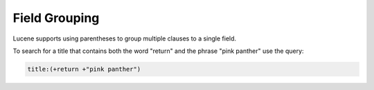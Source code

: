 ==============
Field Grouping
==============

Lucene supports using parentheses to group multiple clauses to a single
field.



To search for a title that contains both the word "return" and the
phrase "pink panther" use the query:


.. code-block:: none
   
   title:(+return +"pink panther")
